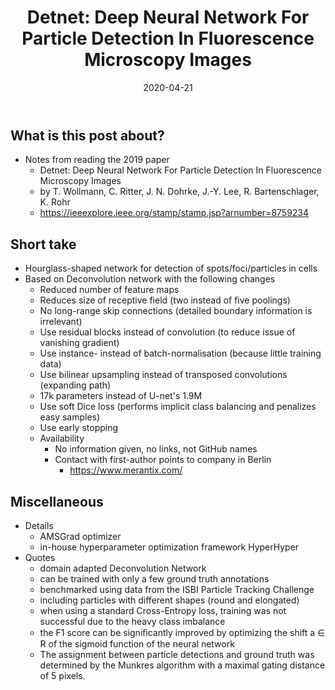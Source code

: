 #+TITLE:  Detnet: Deep Neural Network For Particle Detection In Fluorescence Microscopy Images
#+TAGS:  "deep learning" image-analysis spot-detection
#+CATEGORY: papers
#+EXCERPT: Hourglass-shaped network for detection of spots/foci/particles in cells
#+DATE: 2020-04-21


** What is this post about?
- Notes from reading the 2019 paper
  + Detnet: Deep Neural Network For Particle Detection In Fluorescence Microscopy Images
  + by T. Wollmann, C. Ritter, J. N. Dohrke, J.-Y. Lee, R. Bartenschlager, K. Rohr
  + [[https://ieeexplore.ieee.org/stamp/stamp.jsp?arnumber=8759234][https://ieeexplore.ieee.org/stamp/stamp.jsp?arnumber=8759234]]
** Short take
- Hourglass-shaped network for detection of spots/foci/particles in cells
- Based on Deconvolution network with the following changes
  + Reduced number of feature maps
  + Reduces size of receptive field (two instead of five poolings)
  + No long-range skip connections (detailed boundary information is irrelevant)
  + Use residual blocks instead of convolution (to reduce issue of vanishing gradient)
  + Use instance- instead of batch-normalisation (because little training data)
  + Use bilinear upsampling instead of transposed convolutions (expanding path)
  + 17k parameters instead of U-net's 1.9M
  + Use soft Dice loss (performs implicit class balancing and penalizes easy samples)
  + Use early stopping
  + Availability
    * No information given, no links, not GitHub names
    * Contact with first-author points to company in Berlin
      - [[https://www.merantix.com/][https://www.merantix.com/]]
** Miscellaneous
- Details
  + AMSGrad optimizer
  + in-house hyperparameter optimization framework HyperHyper
- Quotes
  + domain adapted Deconvolution Network
  + can be trained with only a few ground truth annotations
  + benchmarked using data from the ISBI Particle Tracking Challenge
  + including particles with different shapes (round and elongated)
  + when using a standard Cross-Entropy loss, training was not successful due to the heavy class imbalance
  + the F1 score can be signiﬁcantly improved by optimizing the shift a ∈ R of the sigmoid function of the neural network
  + The assignment between particle detections and ground truth was determined by the Munkres algorithm with a maximal gating distance of 5 pixels.

